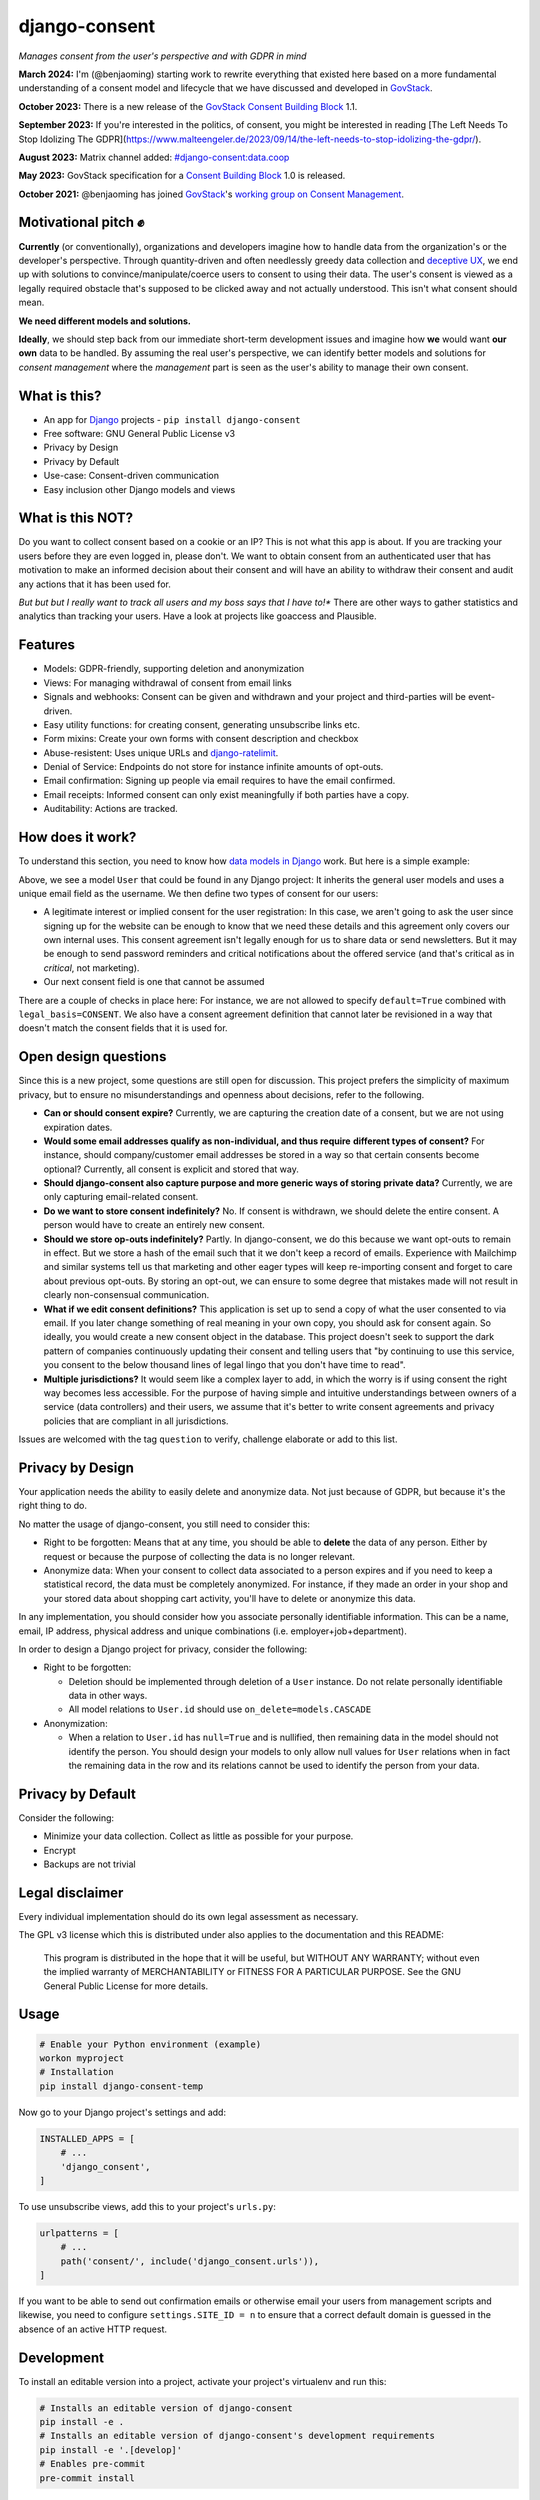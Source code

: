 django-consent
==============

.. image:: https://img.shields.io/pypi/v/django_consent.svg
     :target: https://pypi.python.org/pypi/django_consent

.. image:: https://circleci.com/gh/django-denmark/django-consent/tree/main.svg?style=shield
     :target: https://circleci.com/gh/django-denmark/django-consent/tree/main

.. image:: https://codecov.io/gh/django-denmark/django-consent/branch/main/graph/badge.svg?token=0TTUJQOFVW
     :target: https://codecov.io/gh/django-denmark/django-consent

.. image:: https://readthedocs.org/projects/django-consent/badge/?version=latest
     :target: https://django-consent.readthedocs.io/en/latest/?badge=latest
     :alt: Documentation Status

*Manages consent from the user's perspective and with GDPR in mind*

**March 2024:** I'm (@benjaoming) starting work to rewrite everything that existed here based on a more fundamental understanding of a consent model and lifecycle that we have discussed and developed in `GovStack <https://govstack.gitbook.io/bb-consent/>`__.

**October 2023:** There is a new release of the `GovStack Consent Building Block <https://govstack.gitbook.io/bb-consent/>`__ 1.1.

**September 2023:** If you're interested in the politics, of consent, you might be interested in reading [The Left Needs To Stop Idolizing The GDPR](https://www.malteengeler.de/2023/09/14/the-left-needs-to-stop-idolizing-the-gdpr/).

**August 2023:** Matrix channel added: `#django-consent:data.coop <https://matrix.to/#/#django-consent:data.coop>`__

**May 2023:** GovStack specification for a `Consent Building Block <https://govstack.gitbook.io/bb-consent/>`__ 1.0 is released.

**October 2021:** @benjaoming has joined `GovStack <https://www.govstack.global/>`__'s `working group on Consent Management <https://discourse.govstack.global/t/consent-management/21>`__.

Motivational pitch ✊️
---------------------

**Currently** (or conventionally), organizations and developers imagine how to handle data from the organization's or the developer's perspective. Through quantity-driven and often needlessly greedy data collection and `deceptive UX <https://www.deceptive.design/>`__, we end up with solutions to convince/manipulate/coerce users to consent to using their data. The user's consent is viewed as a legally required obstacle that's supposed to be clicked away and not actually understood. This isn't what consent should mean.

**We need different models and solutions.**

**Ideally**, we should step back from our immediate short-term development issues and imagine how **we** would want **our own** data to be handled. By assuming the real user's perspective, we can identify better models and solutions for *consent management* where the *management* part is seen as the user's ability to manage their own consent.

What is this?
-------------

* An app for `Django <https://www.djangoproject.com/>`__ projects - ``pip install django-consent``
* Free software: GNU General Public License v3
* Privacy by Design
* Privacy by Default
* Use-case: Consent-driven communication
* Easy inclusion other Django models and views

What is this NOT?
-----------------

Do you want to collect consent based on a cookie or an IP? This is not what this app is about.
If you are tracking your users before they are even logged in, please don't. We want to obtain consent from an authenticated user that has motivation to make an informed decision about their consent and will have an ability to withdraw their consent and audit any actions that it has been used for.

*But but but I really want to track all users and my boss says that I have to!** There are other ways to gather statistics and analytics than tracking your users. Have a look at projects like goaccess and Plausible.

Features
--------

* Models: GDPR-friendly, supporting deletion and anonymization
* Views: For managing withdrawal of consent from email links
* Signals and webhooks: Consent can be given and withdrawn and your project and third-parties will be event-driven.
* Easy utility functions: for creating consent, generating unsubscribe links etc.
* Form mixins: Create your own forms with consent description and checkbox
* Abuse-resistent: Uses unique URLs and `django-ratelimit <https://django-ratelimit.readthedocs.io/en/stable/>`__.
* Denial of Service: Endpoints do not store for instance infinite amounts of opt-outs.
* Email confirmation: Signing up people via email requires to have the email confirmed.
* Email receipts: Informed consent can only exist meaningfully if both parties have a copy.
* Auditability: Actions are tracked.

How does it work?
-----------------

To understand this section, you need to know how `data models in Django <https://docs.djangoproject.com/en/5.0/topics/db/models/>`__ work. But here is a simple example:

.. code-block:: python
    from django.contrib.auth.models import AbstractBaseUser
    from django.contrib.auth.models import PermissionsMixin
    from django.db import models

    from django_consent.fields import ConsentField
    from django_consent.fields import LEGITIMATE_INTEREST
    from django_consent.fields import CONSENT
    from django_consent.fields import SET_FALSE

    from myapp.consent import consent_agreements


    class User(PermissionsMixin, AbstractBaseUser):

        EMAIL_FIELD = "email"
        USERNAME_FIELD = "email"
        email = models.EmailField(
            unique=True,
            verbose_name=_("email"),
            help_text=_(
                "Email address is used for password resets and notifications from the service."
            ),
        )

        registration_consent = ConsentField(
            agreement=consent_agreements["user_registration"],
            legal_basis=LEGITIMATE_INTEREST,
            fields=("first_name", "last_name", "email"),
            default=True,
        )

        newsletter_consent = ConsentField(
            agreement=consent_agreements["user_newsletter"],
            legal_basis=CONSENT,
            fields=("first_name", "last_name", "email"),
            default=False,
            on_revoke=SET_FALSE,
        )


Above, we see a model ``User`` that could be found in any Django project: It inherits the general user models and uses a unique email field as the username. We then define two types of consent for our users:

* A legitimate interest or implied consent for the user registration: In this case, we aren't going to ask the user since signing up for the website can be enough to know that we need these details and this agreement only covers our own internal uses. This consent agreement isn't legally enough for us to share data or send newsletters. But it may be enough to send password reminders and critical notifications about the offered service (and that's critical as in *critical*, not marketing).

* Our next consent field is one that cannot be assumed

There are a couple of checks in place here: For instance, we are not allowed to specify ``default=True`` combined with ``legal_basis=CONSENT``. We also have a consent agreement definition that cannot later be revisioned in a way that doesn't match the consent fields that it is used for.

Open design questions
---------------------

Since this is a new project, some questions are still open for discussion.
This project prefers the simplicity of maximum privacy, but to ensure no
misunderstandings and openness about decisions, refer to the following.

* **Can or should consent expire?** Currently, we are capturing the creation date of
  a consent, but we are not using expiration dates.

* **Would some email addresses qualify as non-individual, and thus require**
  **different types of consent?** For instance, should company/customer email
  addresses be stored in a way so that certain consents become optional?
  Currently, all consent is explicit and stored that way.

* **Should django-consent also capture purpose and more generic ways of storing**
  **private data?** Currently, we are only capturing email-related consent.

* **Do we want to store consent indefinitely?** No. If consent is withdrawn, we
  should delete the entire consent. A person would have to create an entirely
  new consent.

* **Should we store op-outs indefinitely?** Partly. In django-consent, we do this
  because we want opt-outs to remain in effect. But we store a hash of the email
  such that it we don't keep a record of emails. Experience with Mailchimp and
  similar systems tell us that marketing and other eager types will keep
  re-importing consent and forget to care about previous opt-outs. By storing an
  opt-out, we can ensure to some degree that mistakes made will not result in
  clearly non-consensual communication.

* **What if we edit consent definitions?** This application is set up to send a
  copy of what the user consented to via email. If you later change something of
  real meaning in your own copy, you should ask for consent again. So ideally,
  you would create a new consent object in the database. This project doesn't
  seek to support the dark pattern of companies continuously updating their
  consent and telling users that "by continuing to use this service, you consent
  to the below thousand lines of legal lingo that you don't have time to read".

* **Multiple jurisdictions?** It would seem like a complex layer to add,
  in which the worry is if using consent the right way becomes less accessible.
  For the purpose of having simple and intuitive understandings between owners of a service (data controllers) and their users,
  we assume that it's better to write consent agreements and privacy policies that are compliant in all jurisdictions.

Issues are welcomed with the tag ``question`` to verify, challenge elaborate or
add to this list.


Privacy by Design
-----------------

Your application needs the ability to easily delete and anonymize data. Not just
because of GDPR, but because it's the right thing to do.

No matter the usage of django-consent, you still need to consider this:

* Right to be forgotten: Means that at any time, you should be able to
  **delete** the data of any person. Either by request or because the purpose of
  collecting the data is no longer relevant.

* Anonymize data: When your consent to collect data associated to a person
  expires and if you need to keep a statistical record, the data must be
  completely anonymized. For instance, if they made an order in your shop and
  your stored data about shopping cart activity, you'll have to delete or
  anonymize this data.

In any implementation, you should consider how you associate personally
identifiable information. This can be a name, email, IP address, physical
address and unique combinations (i.e. employer+job+department).

In order to design a Django project for privacy, consider the following:

* Right to be forgotten:

  * Deletion should be implemented through deletion of a ``User`` instance. Do
    not relate personally identifiable data in other ways.
  * All model relations to ``User.id`` should use ``on_delete=models.CASCADE``

* Anonymization:

  * When a relation to ``User.id`` has ``null=True`` and is nullified, then
    remaining data in the model should not identify the person. You should design
    your models to only allow null values for ``User`` relations when in fact the
    remaining data in the row and its relations cannot be used to identify the
    person from your data.


Privacy by Default
------------------

Consider the following:

* Minimize your data collection. Collect as little as possible for your purpose.
* Encrypt
* Backups are not trivial


Legal disclaimer
----------------

Every individual implementation should do its own legal assessment as necessary.

The GPL v3 license which this is distributed under also applies to the
documentation and this README:

    This program is distributed in the hope that it will be useful,
    but WITHOUT ANY WARRANTY; without even the implied warranty of
    MERCHANTABILITY or FITNESS FOR A PARTICULAR PURPOSE.  See the
    GNU General Public License for more details.


Usage
-----

.. code-block:: console

  # Enable your Python environment (example)
  workon myproject
  # Installation
  pip install django-consent-temp

Now go to your Django project's settings and add:

.. code-block:: python

  INSTALLED_APPS = [
      # ...
      'django_consent',
  ]


To use unsubscribe views, add this to your project's ``urls.py``:

.. code-block:: python

  urlpatterns = [
      # ...
      path('consent/', include('django_consent.urls')),
  ]

If you want to be able to send out confirmation emails or otherwise email your
users from management scripts and likewise, you need to configure
``settings.SITE_ID = n`` to ensure that a correct default domain is guessed in
the absence of an active HTTP request.


Development
-----------

To install an editable version into a project, activate your project's
virtualenv and run this:

.. code-block:: python

  # Installs an editable version of django-consent
  pip install -e .
  # Installs an editable version of django-consent's development requirements
  pip install -e '.[develop]'
  # Enables pre-commit
  pre-commit install


Demo project
------------

We ship a demo project for development and example code purposes.
You'll find it in the ``demo/`` folder of this repository.

.. code-block:: python

  # Choose your way of creating a virtualenv, in this case with virtualenvwrapper
  mkvirtualenv -p python3 demo
  # Activate the virtualenv
  workon demo
  # Go to the demo/ folder
  cd demo/
  # Create database
  python manage.py migrate
  # Create a superuser
  python manage.py createsuperuser
  # Start the dev server
  python manage.py runserver
  # Go to the admin and create a consent object
  xdg-open http://127.0.0.1:8000/admin/django_consent/consentsource/
  # After that, go to this page and you can see a sign up
  xdg-open http://127.0.0.1:8000/


django-consent 0.2 (2011)
-------------------------

This project is not a fork of the old django-consent but is a new project when the
PyPi repo owners gave us permissions to take over. The former package is archived
here: https://github.com/d0ugal/django-consent
